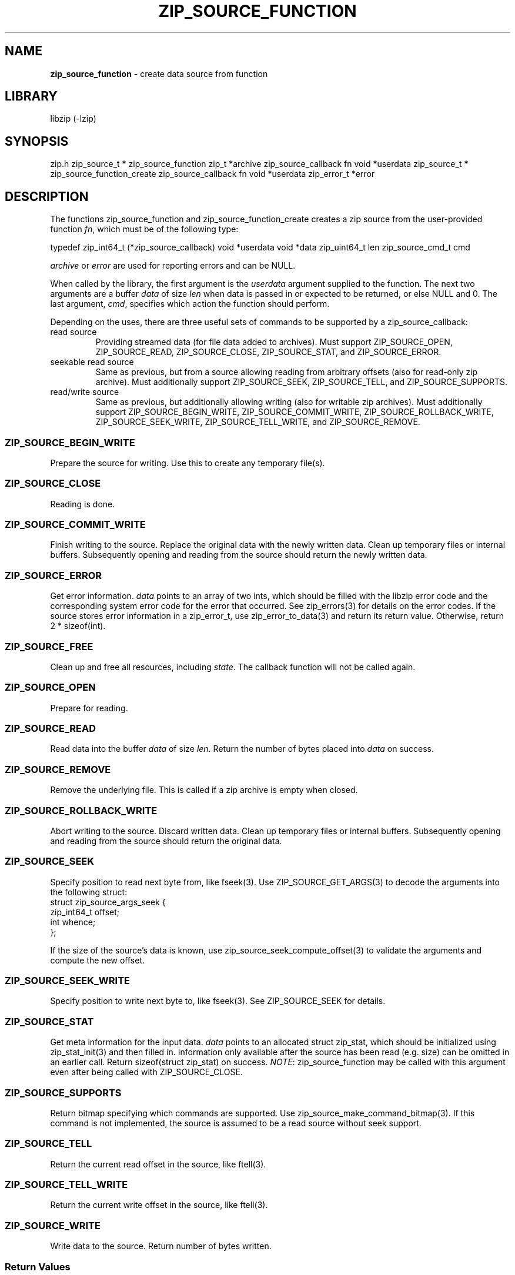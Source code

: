 .TH "ZIP_SOURCE_FUNCTION" "3" "November 13, 2014" "NiH" "Library Functions Manual"
.SH "NAME"
\fBzip_source_function\fP
\- create data source from function
.SH "LIBRARY"
libzip (-lzip)
.SH "SYNOPSIS"
zip.h
zip_source_t *
zip_source_function zip_t *archive zip_source_callback fn void *userdata
zip_source_t *
zip_source_function_create zip_source_callback fn void *userdata zip_error_t *error
.SH "DESCRIPTION"
The functions
zip_source_function
and
zip_source_function_create
creates a zip source from the user-provided function
\fIfn\fP,
which must be of the following type:
.PP
typedef zip_int64_t
\fR(*\fPzip_source_callback\fR)\fP
void *userdata void *data zip_uint64_t len zip_source_cmd_t cmd
.PP
\fIarchive\fP
or
\fIerror\fP
are used for reporting errors and can be
\fRNULL\fP.
.PP
When called by the library, the first argument is the
\fIuserdata\fP
argument supplied to the function.
The next two arguments are a buffer
\fIdata\fP
of size
\fIlen\fP
when data is passed in or expected to be returned, or else
\fRNULL\fP
and 0.
The last argument,
\fIcmd\fP,
specifies which action the function should perform.
.PP
Depending on the uses, there are three useful sets of commands to be supported by a
zip_source_callback:
.TP seekable-read-sourceXX
read source
Providing streamed data (for file data added to archives).
Must support
\fRZIP_SOURCE_OPEN\fP,
\fRZIP_SOURCE_READ\fP,
\fRZIP_SOURCE_CLOSE\fP,
\fRZIP_SOURCE_STAT\fP,
and
\fRZIP_SOURCE_ERROR\fP.
.TP seekable-read-sourceXX
seekable read source
Same as previous, but from a source allowing reading from arbitrary
offsets (also for read-only zip archive).
Must additionally support
\fRZIP_SOURCE_SEEK\fP,
\fRZIP_SOURCE_TELL\fP,
and
\fRZIP_SOURCE_SUPPORTS\fP.
.TP seekable-read-sourceXX
read/write source
Same as previous, but additionally allowing writing (also for writable
zip archives).
Must additionally support
\fRZIP_SOURCE_BEGIN_WRITE\fP,
\fRZIP_SOURCE_COMMIT_WRITE\fP,
\fRZIP_SOURCE_ROLLBACK_WRITE\fP,
\fRZIP_SOURCE_SEEK_WRITE\fP,
\fRZIP_SOURCE_TELL_WRITE\fP,
and
\fRZIP_SOURCE_REMOVE\fP.
.SS "\fRZIP_SOURCE_BEGIN_WRITE\fP"
Prepare the source for writing.
Use this to create any temporary file(s).
.SS "\fRZIP_SOURCE_CLOSE\fP"
Reading is done.
.SS "\fRZIP_SOURCE_COMMIT_WRITE\fP"
Finish writing to the source.
Replace the original data with the newly written data.
Clean up temporary files or internal buffers.
Subsequently opening and reading from the source should return the
newly written data.
.SS "\fRZIP_SOURCE_ERROR\fP"
Get error information.
\fIdata\fP
points to an array of two ints, which should be filled with the libzip
error code and the corresponding system error code for the error that
occurred.
See
zip_errors(3)
for details on the error codes.
If the source stores error information in a zip_error_t, use
zip_error_to_data(3)
and return its return value.
Otherwise, return 2 * sizeof(int).
.SS "\fRZIP_SOURCE_FREE\fP"
Clean up and free all resources, including
\fIstate\fP.
The callback function will not be called again.
.SS "\fRZIP_SOURCE_OPEN\fP"
Prepare for reading.
.SS "\fRZIP_SOURCE_READ\fP"
Read data into the buffer
\fIdata\fP
of size
\fIlen\fP.
Return the number of bytes placed into
\fIdata\fP
on success.
.SS "\fRZIP_SOURCE_REMOVE\fP"
Remove the underlying file.
This is called if a zip archive is empty when closed.
.SS "\fRZIP_SOURCE_ROLLBACK_WRITE\fP"
Abort writing to the source.
Discard written data.
Clean up temporary files or internal buffers.
Subsequently opening and reading from the source should return the
original data.
.SS "\fRZIP_SOURCE_SEEK\fP"
Specify position to read next byte from, like
fseek(3).
Use
ZIP_SOURCE_GET_ARGS(3)
to decode the arguments into the following struct:
.nf
struct zip_source_args_seek {
    zip_int64_t offset;
    int whence;
};
.fi
.PP
If the size of the source's data is known, use
zip_source_seek_compute_offset(3)
to validate the arguments and compute the new offset.
.SS "\fRZIP_SOURCE_SEEK_WRITE\fP"
Specify position to write next byte to, like
fseek(3).
See
\fRZIP_SOURCE_SEEK\fP
for details.
.SS "\fRZIP_SOURCE_STAT\fP"
Get meta information for the input data.
\fIdata\fP
points to an allocated
struct zip_stat,
which should be initialized using
zip_stat_init(3)
and then filled in.
Information only available after the source has been read (e.g. size)
can be omitted in an earlier call.
Return sizeof(struct zip_stat) on success.
\fINOTE\fP:
zip_source_function
may be called with this argument even after being called with
\fRZIP_SOURCE_CLOSE\fP.
.SS "\fRZIP_SOURCE_SUPPORTS\fP"
Return bitmap specifying which commands are supported.
Use
zip_source_make_command_bitmap(3).
If this command is not implemented, the source is assumed to be a
read source without seek support.
.SS "\fRZIP_SOURCE_TELL\fP"
Return the current read offset in the source, like
ftell(3).
.SS "\fRZIP_SOURCE_TELL_WRITE\fP"
Return the current write offset in the source, like
ftell(3).
.SS "\fRZIP_SOURCE_WRITE\fP"
Write data to the source.
Return number of bytes written.
.SS "Return Values"
Commands should return \-1 on error.
\fRZIP_SOURCE_ERROR\fP
will be called to retrieve the error code.
On success, commands return 0, unless specified otherwise in the
description above.
.SS "Calling Conventions"
The library will always issue
\fRZIP_SOURCE_OPEN\fP
before issuing
\fRZIP_SOURCE_READ\fP,
\fRZIP_SOURCE_SEEK\fP,
or
\fRZIP_SOURCE_TELL\fP.
When it no longer wishes to read from this source, it will issue
\fRZIP_SOURCE_CLOSE\fP.
If the library wishes to read the data again, it will issue
\fRZIP_SOURCE_OPEN\fP
a second time.
If the function is unable to provide the data again, it should
return \-1.
.PP
\fRZIP_SOURCE_BEGIN_WRITE\fP
will be called before
\fRZIP_SOURCE_WRITE\fP,
\fRZIP_SOURCE_SEEK_WRITE\fP,
or
\fRZIP_SOURCE_TELL_WRITE\fP.
When writing is complete, either
\fRZIP_SOURCE_COMMIT_WRITE\fP
or
\fRZIP_SOURCE_ROLLBACK_WRITE\fP
will be called.
.PP
\fRZIP_SOURCE_STAT\fP
can be issued at any time.
.PP
\fRZIP_SOURCE_ERROR\fP
will only be issued in response to the function
returning \-1.
.PP
\fRZIP_SOURCE_FREE\fP
will be the last command issued;
if
\fRZIP_SOURCE_OPEN\fP
was called and succeeded,
\fRZIP_SOURCE_CLOSE\fP
will be called before
\fRZIP_SOURCE_FREE\fP,
and similarly for
\fRZIP_SOURCE_BEGIN_WRITE\fP
and
\fRZIP_SOURCE_COMMIT_WRITE\fP
or
\fRZIP_SOURCE_ROLLBACK_WRITE\fP.
.SH "RETURN VALUES"
Upon successful completion, the created source is returned.
Otherwise,
\fRNULL\fP
is returned and the error code in
\fIarchive\fP
or
\fIerror\fP
is set to indicate the error (unless
it is
\fRNULL\fP).
.SH "ERRORS"
zip_source_function
fails if:
.TP 17n
[\fRZIP_ER_MEMORY\fP]
Required memory could not be allocated.
.SH "SEE ALSO"
libzip(3),
zip_add(3),
zip_replace(3),
zip_source(3),
zip_stat_init(3)
.SH "AUTHORS"
Dieter Baron <dillo@nih.at>
and
Thomas Klausner <tk@giga.or.at>
